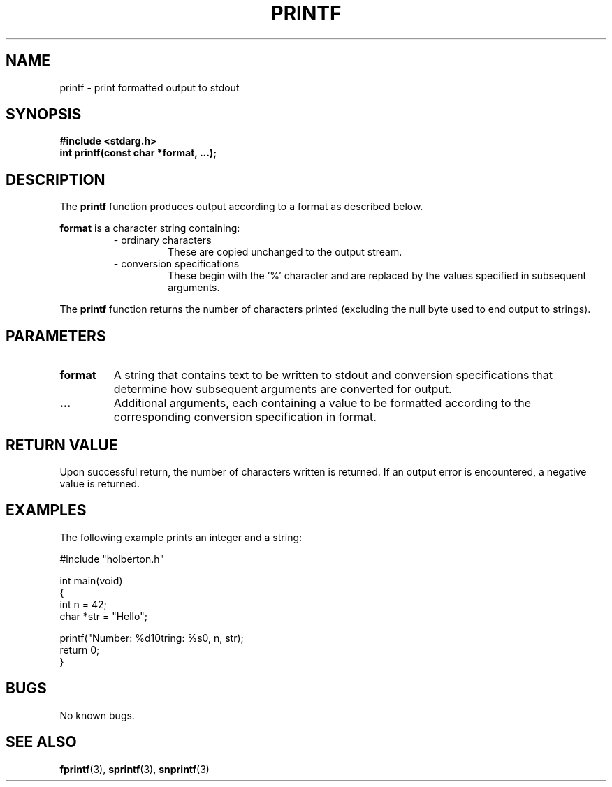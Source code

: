 .TH PRINTF 3 "01-10-2025" "1.0" "holbertonschool-printf"
.SH NAME
printf \- print formatted output to stdout
.SH SYNOPSIS
.B #include <stdarg.h>
.br
.B int printf(const char *format, ...);
.SH DESCRIPTION
The
.B printf
function produces output according to a format as described below.

.B format
is a character string containing:
.RS
.IP "\- ordinary characters"
These are copied unchanged to the output stream.
.IP "\- conversion specifications"
These begin with the '%' character and are replaced by the values specified in subsequent arguments.
.RE

The
.B printf
function returns the number of characters printed (excluding the null byte used to end output to strings).

.SH PARAMETERS
.TP
.B format
A string that contains text to be written to stdout and conversion specifications that determine how subsequent arguments are converted for output.
.TP
.B ...
Additional arguments, each containing a value to be formatted according to the corresponding conversion specification in format.

.SH RETURN VALUE
Upon successful return, the number of characters written is returned.
If an output error is encountered, a negative value is returned.

.SH EXAMPLES
The following example prints an integer and a string:

.nf
#include "holberton.h"

int main(void)
{
    int n = 42;
    char *str = "Hello";
    
    printf("Number: %d\nString: %s\n", n, str);
    return 0;
}
.fi

.SH BUGS
No known bugs.

.SH SEE ALSO
.BR fprintf (3),
.BR sprintf (3),
.BR snprintf (3)
